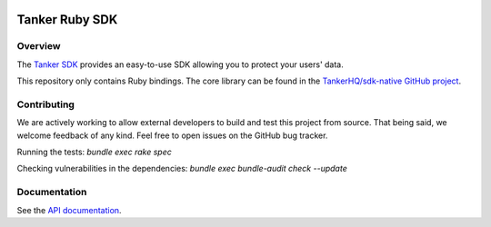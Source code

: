 .. image:: https://img.shields.io/badge/License-Apache%202.0-blue.svg
  :target: https://opensource.org/licenses/Apache-2.0

Tanker Ruby SDK
=================

Overview
--------

The `Tanker SDK <https://tanker.io>`_ provides an easy-to-use SDK allowing you to protect your users'
data.

This repository only contains Ruby bindings. The core library can be found in the `TankerHQ/sdk-native GitHub project <https://github.com/TankerHQ/sdk-native>`_.

Contributing
------------

We are actively working to allow external developers to build and test this project
from source. That being said, we welcome feedback of any kind. Feel free to
open issues on the GitHub bug tracker.

Running the tests: `bundle exec rake spec`

Checking vulnerabilities in the dependencies: `bundle exec bundle-audit check --update`

Documentation
-------------

See the `API documentation <https://docs.tanker.io/latest/api/core/ruby>`_.

